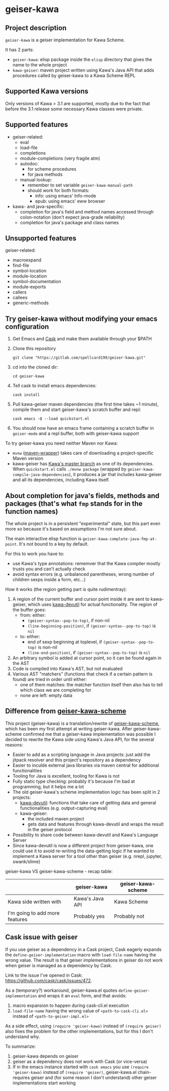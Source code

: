 #+STARTUP: content
* geiser-kawa
** Project description

=geiser-kawa= is a geiser implementation for Kawa Scheme.

It has 2 parts:
- =geiser-kawa=: elisp package inside the =elisp= directory that gives the name to the whole project
- =kawa-geiser=: maven project written using Kawa's Java API that adds procedures called by geiser-kawa to a Kawa Scheme REPL

** Supported Kawa versions
:PROPERTIES:
:CUSTOM_ID:       85b51f74-b1b2-4863-a888-0b11580321f3
:END:

Only versions of Kawa > 3.1 are supported, mostly due to the fact that before the 3.1 release some necessary Kawa classes were private.

** Supported features

- geiser-related:
    - eval
    - load-file
    - completions
    - module-completions (very fragile atm)
    - autodoc:
        - for scheme procedures
        - for java methods
    - manual lookup:
        - remember to set variable =geiser-kawa-manual-path=
        - should work for both formats:
            - info: using emacs' Info-mode
            - epub: using emacs' eww browser
- kawa- and java-specific:
    - completion for java's field and method names accessed through colon-notation (don't expect java-grade reliability)
    - completion for java's package and class names

** Unsupported features

geiser-related:
- macroexpand
- find-file
- symbol-location
- module-location
- symbol-documentation
- module-exports
- callers
- callees
- generic-methods

** Try geiser-kawa without modifying your emacs configuration

1. Get Emacs and [[https://github.com/cask/cask][Cask]] and make them available through your $PATH
2. Clone this repository
  : git clone "https://gitlab.com/spellcard199/geiser-kawa.git"
3. cd into the cloned dir:
  : cd geiser-kawa
4. Tell cask to install emacs dependencies:
  : cask install
5. Pull kawa-geiser maven dependencies (the first time takes ~1 minute), compile them and start geiser-kawa's scratch buffer and repl:
  : cask emacs -Q --load quickstart.el
6. You should now have an emacs frame containing a scratch buffer in =geiser-mode= and a repl buffer, both with geiser-kawa support

To try geiser-kawa you need neither Maven nor Kawa:
- =mvnw= ([[https://github.com/takari/maven-wrapper][maven-wrapper]]) takes care of downloading a project-specific Maven version
- kawa-geiser has [[https://gitlab.com/groups/kashell/][Kawa's master branch]] as one of its dependencies. When =quickstart.el= calls =./mvnw package= (wrapped by =geiser-kawa-compile-java-dependencies=), it produces a jar that includes kawa-geiser and all its dependencies, including Kawa itself.

** About completion for java's fields, methods and packages (that's what =fmp= stands for in the function names)

The whole project is in a persistent "experimental" state, but this part even more so because it's based on assumptions I'm not sure about.

The main interactive elisp function is =geiser-kawa-complete-java-fmp-at-point=. It's not bound to a key by default.

For this to work you have to:
- use Kawa's type annotations: rememver that the Kawa compiler mostly trusts you and can't actually check
- avoid syntax errors (e.g. unbalanced parentheses, wrong number of children sexps inside a form, etc...)

How it works (the region getting part is quite rudimentray):
1. A region of the current buffer and cursor point inside it are sent to kawa-geiser, which uses [[https://gitlab.com/spellcard199/kawa-devutil][kawa-devutil]] for actual functionality. The region of the buffer goes:
     - from: either:
         - =(geiser-syntax--pop-to-top)=, if non-nil
         - =(line-beginning-position)=, if =(geiser-syntax--pop-to-top)= is =nil=
     - to: either:
         - end of sexp beginning at toplevel, if =(geiser-syntax--pop-to-top)= is non-nil
         - =(line-end-position)=, if =(geiser-syntax--pop-to-top)= is =nil=
2. An arbitrary symbol is added at cursor point, so it can be found again in the AST
3. Code is compiled into Kawa's AST, but not evaluated
4. Various AST "matchers" (functions that check if a certain pattern is found) are tried in order until either:
     - one of them matches: the matcher function itself then also has to tell which class we are completing for
     - none are left: empty data

** Difference from [[https://gitlab.com/spellcard199/geiser-kawa-scheme][geiser-kawa-scheme]]

This project (geiser-kawa) is a translation/rewrite of [[https://gitlab.com/spellcard199/geiser-kawa-scheme][geiser-kawa-scheme]], which has been my first attempt at writing geiser-kawa. After geiser-kawa-scheme confirmed me that a geiser-kawa implementation was possible I decided to rewrite the Kawa side using Kawa's Java API, for the several reasons:
- Easier to add as a scripting language in Java projects: just add the jitpack resolver and this project's repository as a dependency
- Easier to inculde external java libraries via maven central for additional functionalities
- Tooling for Java is excellent, tooling for Kawa is not
- Fully static type checking: probably it's because I'm bad at programming, but it helps me a lot
- The old geiser-kawa's scheme implementation logic has been split in 2 projects:
    - [[https://www.gitlab.com/spellcard199/kawa-devutil][kawa-devutil]]: functions that take care of getting data and general functionalities (e.g. output-capturing eval)
    - kawa-geiser:
        - the included maven project
        - gets data and features through kawa-devutil and wraps the result in the geiser protocol
- Possibility to share code between kawa-devutil and Kawa's Language Server
- Since kawa-devutil is now a different project from geiser-kawa, one could use it to avoid re-writing the data-getting logic if he wanted to implement a Kawa server for a tool other than geiser (e.g. nrepl, jupyter, swank/slime)

geiser-kawa VS geiser-kawa-scheme - recap table:

|                                | geiser-kawa     | geiser-kawa-scheme |
|--------------------------------+-----------------+--------------------|
| Kawa side written with         | Kawa's Java API | Kawa Scheme        |
| I'm going to add more features | Probably yes    | Probably not       |

** Cask issue with geiser

If you use geiser as a dependency in a Cask project, Cask eagerly expands the =define-geiser-implementation= macro with =load-file-name= having the wrong value. The result is that geiser implementations in geiser do not work when geiser is managed as a dependency by Cask.

Link to the issue I've opened in Cask: https://github.com/cask/cask/issues/472.

As a (temporary?) workaround, geiser-kawa.el quotes =define-geiser-implementation= and wraps it an =eval= form, and that avoids:
1. macro expansion to happen during cask-cli.el execution
2. =load-file-name= having the wrong value of =<path-to-cask-cli.el>= instead of =<path-to-geiser-impl.el>=
As a side effect, using =(require 'geiser-kawa)= instead of =(require geiser)= also fixes the problem for the other implementations, but for this I don't understand why.

To summarize:
1. geiser-kawa depends on geiser
2. geiser as a dependency does not work with Cask (or vice-versa)
3. If in the emacs instance started with =cask emacs= you use =(require 'geiser-kawa)= instead of =(require 'geiser)=, geiser-kawa.el chain-requires geiser and (for some reason I don't understand) other geiser implementations start working
